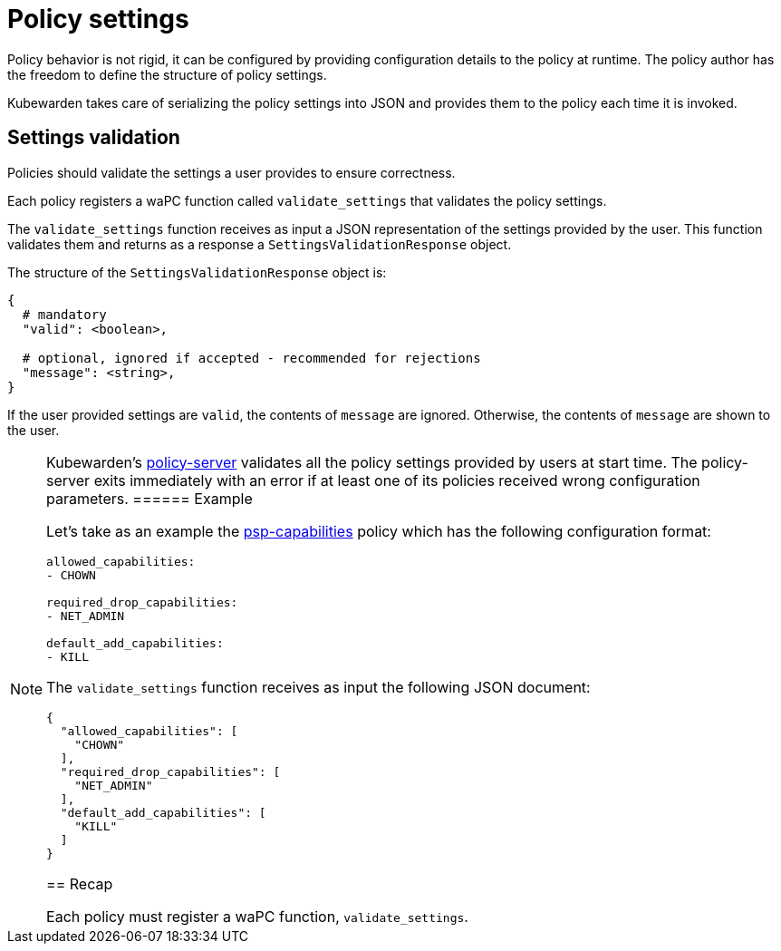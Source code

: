 = Policy settings

Policy behavior is not rigid, it can be configured by providing configuration details to the policy at runtime. The policy author has the freedom to define the structure of policy settings.

Kubewarden takes care of serializing the policy settings into JSON and provides them to the policy each time it is invoked.

== Settings validation

Policies should validate the settings a user provides to ensure correctness.

Each policy registers a waPC function called `validate_settings` that validates the policy settings.

The `validate_settings` function receives as input a JSON representation of the settings provided by the user. This function validates them and returns as a response a `SettingsValidationResponse` object.

The structure of the `SettingsValidationResponse` object is:

[source,yaml]
----
{
  # mandatory
  "valid": <boolean>,

  # optional, ignored if accepted - recommended for rejections
  "message": <string>,
}
----

If the user provided settings are `valid`, the contents of `message` are ignored. Otherwise, the contents of `message` are shown to the user.

[NOTE]
====
Kubewarden’s https://github.com/chimera-kube/policy-server[policy-server] validates all the policy settings provided by users at start time. The policy-server exits immediately with an error if at least one of its policies received wrong configuration parameters.
====== Example

Let’s take as an example the https://github.com/kubewarden/psp-capabilities[psp-capabilities] policy which has the following configuration format:

[source,yaml]
----
allowed_capabilities:
- CHOWN

required_drop_capabilities:
- NET_ADMIN

default_add_capabilities:
- KILL
----

The `validate_settings` function receives as input the following JSON document:

[source,json]
----
{
  "allowed_capabilities": [
    "CHOWN"
  ],
  "required_drop_capabilities": [
    "NET_ADMIN"
  ],
  "default_add_capabilities": [
    "KILL"
  ]
}
----

== Recap

Each policy must register a waPC function, `validate_settings`.
